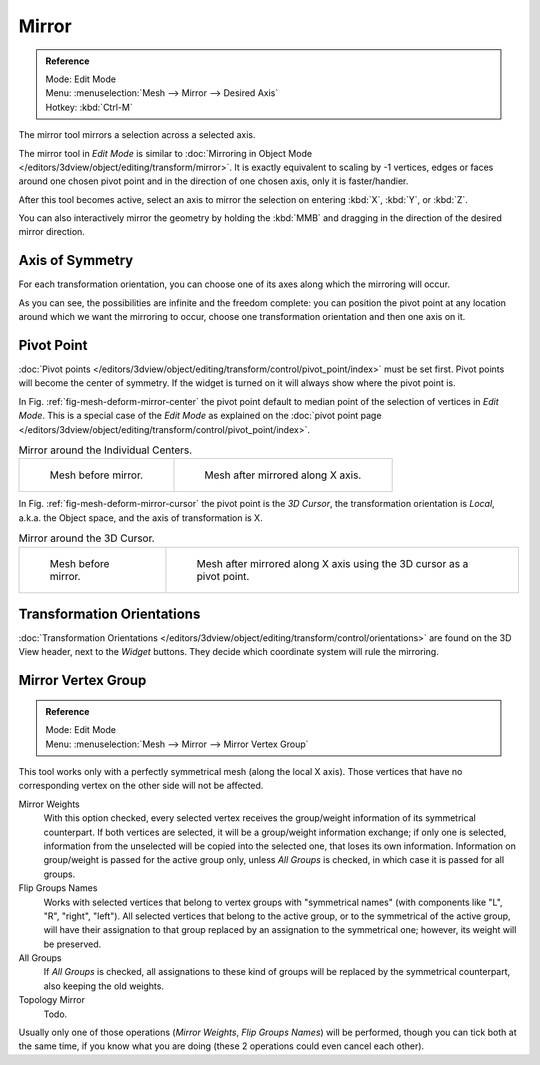 ..    TODO/Review: {{review|}}.

******
Mirror
******

.. admonition:: Reference
   :class: refbox

   | Mode:     Edit Mode
   | Menu:     :menuselection:`Mesh --> Mirror --> Desired Axis`
   | Hotkey:   :kbd:`Ctrl-M`

The mirror tool mirrors a selection across a selected axis.

The mirror tool in *Edit Mode* is similar to
:doc:`Mirroring in Object Mode </editors/3dview/object/editing/transform/mirror>`.
It is exactly equivalent to scaling by -1 vertices,
edges or faces around one chosen pivot point and in the direction of one chosen axis, only it is faster/handier.

After this tool becomes active, select an axis to mirror the selection
on entering :kbd:`X`, :kbd:`Y`, or :kbd:`Z`.

You can also interactively mirror the geometry by holding the :kbd:`MMB` and dragging in
the direction of the desired mirror direction.


Axis of Symmetry
================

For each transformation orientation,
you can choose one of its axes along which the mirroring will occur.

As you can see, the possibilities are infinite and the freedom complete:
you can position the pivot point at any location around which we want the mirroring to occur,
choose one transformation orientation and then one axis on it.


Pivot Point
===========

:doc:`Pivot points </editors/3dview/object/editing/transform/control/pivot_point/index>` must be set first.
Pivot points will become the center of symmetry.
If the widget is turned on it will always show where the pivot point is.

In Fig. :ref:`fig-mesh-deform-mirror-center` the pivot point default to
median point of the selection of vertices in *Edit Mode*.
This is a special case of the *Edit Mode* as explained on the
:doc:`pivot point page </editors/3dview/object/editing/transform/control/pivot_point/index>`.

.. _fig-mesh-deform-mirror-center:

.. list-table:: Mirror around the Individual Centers.

   * - .. figure:: /images/mirrortool1.jpg
          :width: 320px

          Mesh before mirror.

     - .. figure:: /images/mirrortool2.png
          :width: 320px

          Mesh after mirrored along X axis.

In Fig. :ref:`fig-mesh-deform-mirror-cursor` the pivot point is the *3D Cursor*,
the transformation orientation is *Local*, a.k.a. the Object space,
and the axis of transformation is X.

.. _fig-mesh-deform-mirror-cursor:

.. list-table:: Mirror around the 3D Cursor.

   * - .. figure:: /images/mirrortool3.png
          :width: 320px

          Mesh before mirror.

     - .. figure:: /images/mirrortool4.png
          :width: 320px

          Mesh after mirrored along X axis using the 3D cursor as a pivot point.


Transformation Orientations
===========================

:doc:`Transformation Orientations </editors/3dview/object/editing/transform/control/orientations>`
are found on the 3D View header, next to the *Widget* buttons.
They decide which coordinate system will rule the mirroring.


Mirror Vertex Group
===================

.. admonition:: Reference
   :class: refbox

   | Mode:     Edit Mode
   | Menu:     :menuselection:`Mesh --> Mirror --> Mirror Vertex Group`

This tool works only with a perfectly symmetrical mesh (along the local X axis).
Those vertices that have no corresponding vertex on the other side will not be affected.

Mirror Weights
   With this option checked, every selected vertex receives
   the group/weight information of its symmetrical counterpart.
   If both vertices are selected, it will be a group/weight information exchange;
   if only one is selected, information from the unselected will be copied into the selected one,
   that loses its own information. Information on group/weight is passed for the active group only,
   unless *All Groups* is checked, in which case it is passed for all groups.
Flip Groups Names
   Works with selected vertices that belong to vertex groups with "symmetrical names"
   (with components like "L", "R", "right", "left").
   All selected vertices that belong to the active group, or to the symmetrical of the active group,
   will have their assignation to that group replaced by an assignation to the symmetrical one;
   however, its weight will be preserved.
All Groups
   If *All Groups* is checked, all assignations to these kind of groups
   will be replaced by the symmetrical counterpart, also keeping the old weights.
Topology Mirror
   Todo.

Usually only one of those operations (*Mirror Weights*, *Flip Groups Names*)
will be performed, though you can tick both at the same time,
if you know what you are doing (these 2 operations could even cancel each other).
